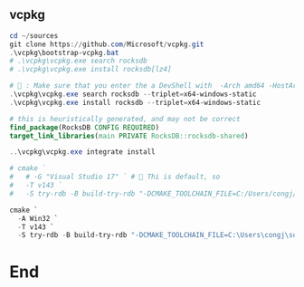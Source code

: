 ** vcpkg
#+begin_src powershell
  cd ~/sources
  git clone https://github.com/Microsoft/vcpkg.git
  .\vcpkg\bootstrap-vcpkg.bat
  # .\vcpkg\vcpkg.exe search rocksdb
  # .\vcpkg\vcpkg.exe install rocksdb[lz4]

  # 🦜 : Make sure that you enter the a DevShell with  -Arch amd64 -HostArch amd64
  .\vcpkg\vcpkg.exe search rocksdb --triplet=x64-windows-static
  .\vcpkg\vcpkg.exe install rocksdb --triplet=x64-windows-static

#+end_src

#+begin_src cmake
    # this is heuristically generated, and may not be correct
    find_package(RocksDB CONFIG REQUIRED)
    target_link_libraries(main PRIVATE RocksDB::rocksdb-shared)
#+end_src

#+begin_src powershell
  ..\vcpkg\vcpkg.exe integrate install

  # cmake `
  #   # -G "Visual Studio 17" ` # 🦜 Thi is default, so
  #   -T v143 `
  #   -S try-rdb -B build-try-rdb "-DCMAKE_TOOLCHAIN_FILE=C:/Users/congj/source/vcpkg/scripts/buildsystems/vcpkg.cmake"

  cmake `
    -A Win32 `
    -T v143 `
    -S try-rdb -B build-try-rdb "-DCMAKE_TOOLCHAIN_FILE=C:\Users\congj\source\vcpkg\scripts\buildsystems\vcpkg.cmake"
#+end_src
* End
# Local Variables:
# org-what-lang-is-for: "c++"
# End:
